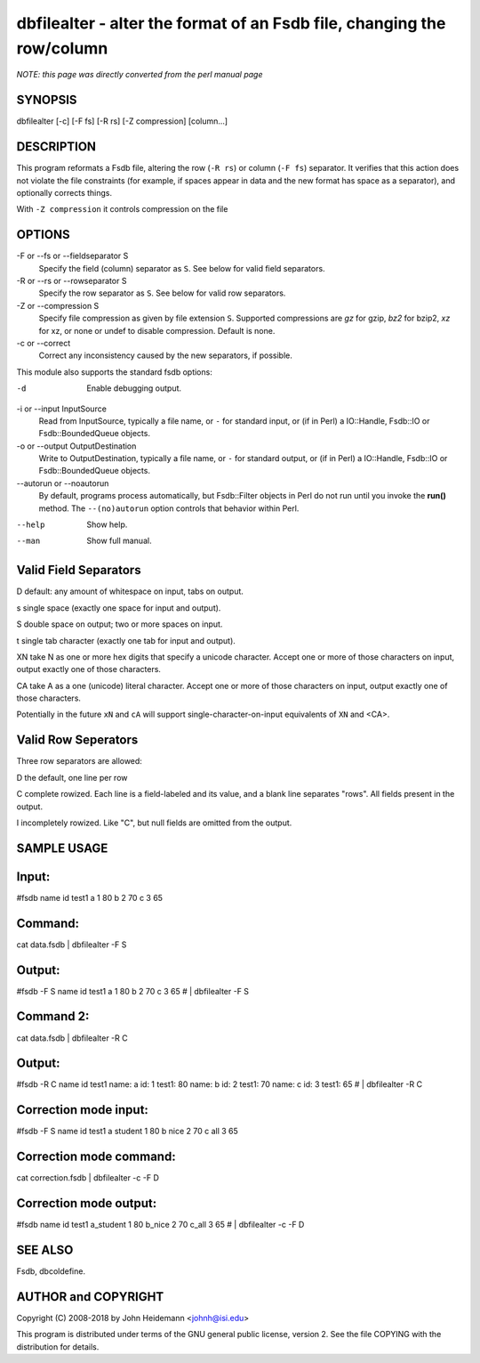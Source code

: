 dbfilealter - alter the format of an Fsdb file, changing the row/column
======================================================================


*NOTE: this page was directly converted from the perl manual page*

SYNOPSIS
--------

dbfilealter [-c] [-F fs] [-R rs] [-Z compression] [column...]

DESCRIPTION
-----------

This program reformats a Fsdb file, altering the row (``-R rs``) or
column (``-F fs``) separator. It verifies that this action does not
violate the file constraints (for example, if spaces appear in data and
the new format has space as a separator), and optionally corrects
things.

With ``-Z compression`` it controls compression on the file

OPTIONS
-------

-F or --fs or --fieldseparator S
   Specify the field (column) separator as ``S``. See below for valid
   field separators.

-R or --rs or --rowseparator S
   Specify the row separator as ``S``. See below for valid row
   separators.

-Z or --compression S
   Specify file compression as given by file extension ``S``. Supported
   compressions are *gz* for gzip, *bz2* for bzip2, *xz* for xz, or none
   or undef to disable compression. Default is none.

-c or --correct
   Correct any inconsistency caused by the new separators, if possible.

This module also supports the standard fsdb options:

-d
   Enable debugging output.

-i or --input InputSource
   Read from InputSource, typically a file name, or ``-`` for standard
   input, or (if in Perl) a IO::Handle, Fsdb::IO or Fsdb::BoundedQueue
   objects.

-o or --output OutputDestination
   Write to OutputDestination, typically a file name, or ``-`` for
   standard output, or (if in Perl) a IO::Handle, Fsdb::IO or
   Fsdb::BoundedQueue objects.

--autorun or --noautorun
   By default, programs process automatically, but Fsdb::Filter objects
   in Perl do not run until you invoke the **run()** method. The
   ``--(no)autorun`` option controls that behavior within Perl.

--help
   Show help.

--man
   Show full manual.

Valid Field Separators
----------------------

D default: any amount of whitespace on input, tabs on output.

s single space (exactly one space for input and output).

S double space on output; two or more spaces on input.

t single tab character (exactly one tab for input and output).

XN take N as one or more hex digits that specify a unicode character. Accept one or more of those characters on input, output exactly one of those characters.

CA take A as a one (unicode) literal character. Accept one or more of those characters on input, output exactly one of those characters.

Potentially in the future ``xN`` and ``cA`` will support
single-character-on-input equivalents of ``XN`` and <CA>.

Valid Row Seperators
--------------------

Three row separators are allowed:

D the default, one line per row

C complete rowized. Each line is a field-labeled and its value, and a blank line separates "rows". All fields present in the output.

I incompletely rowized. Like "C", but null fields are omitted from the output.

SAMPLE USAGE
------------

Input:
------

#fsdb name id test1 a 1 80 b 2 70 c 3 65

Command:
--------

cat data.fsdb \| dbfilealter -F S

Output:
-------

#fsdb -F S name id test1 a 1 80 b 2 70 c 3 65 # \| dbfilealter -F S

Command 2:
----------

cat data.fsdb \| dbfilealter -R C

Output:
-------

#fsdb -R C name id test1 name: a id: 1 test1: 80 name: b id: 2 test1: 70
name: c id: 3 test1: 65 # \| dbfilealter -R C

Correction mode input:
----------------------

#fsdb -F S name id test1 a student 1 80 b nice 2 70 c all 3 65

Correction mode command:
------------------------

cat correction.fsdb \| dbfilealter -c -F D

Correction mode output:
-----------------------

#fsdb name id test1 a_student 1 80 b_nice 2 70 c_all 3 65 # \|
dbfilealter -c -F D

SEE ALSO
--------

Fsdb, dbcoldefine.

AUTHOR and COPYRIGHT
--------------------

Copyright (C) 2008-2018 by John Heidemann <johnh@isi.edu>

This program is distributed under terms of the GNU general public
license, version 2. See the file COPYING with the distribution for
details.
